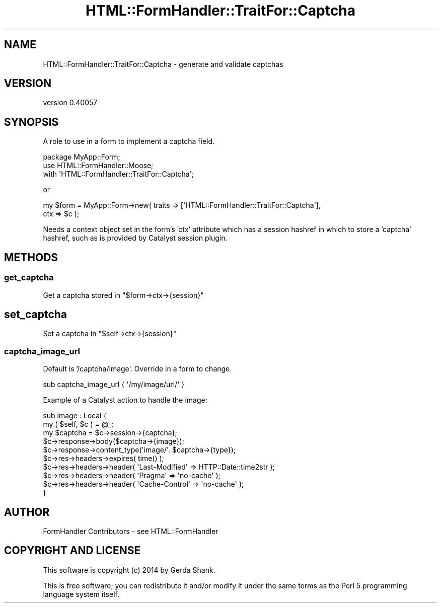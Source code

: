 .\" Automatically generated by Pod::Man 2.25 (Pod::Simple 3.20)
.\"
.\" Standard preamble:
.\" ========================================================================
.de Sp \" Vertical space (when we can't use .PP)
.if t .sp .5v
.if n .sp
..
.de Vb \" Begin verbatim text
.ft CW
.nf
.ne \\$1
..
.de Ve \" End verbatim text
.ft R
.fi
..
.\" Set up some character translations and predefined strings.  \*(-- will
.\" give an unbreakable dash, \*(PI will give pi, \*(L" will give a left
.\" double quote, and \*(R" will give a right double quote.  \*(C+ will
.\" give a nicer C++.  Capital omega is used to do unbreakable dashes and
.\" therefore won't be available.  \*(C` and \*(C' expand to `' in nroff,
.\" nothing in troff, for use with C<>.
.tr \(*W-
.ds C+ C\v'-.1v'\h'-1p'\s-2+\h'-1p'+\s0\v'.1v'\h'-1p'
.ie n \{\
.    ds -- \(*W-
.    ds PI pi
.    if (\n(.H=4u)&(1m=24u) .ds -- \(*W\h'-12u'\(*W\h'-12u'-\" diablo 10 pitch
.    if (\n(.H=4u)&(1m=20u) .ds -- \(*W\h'-12u'\(*W\h'-8u'-\"  diablo 12 pitch
.    ds L" ""
.    ds R" ""
.    ds C` ""
.    ds C' ""
'br\}
.el\{\
.    ds -- \|\(em\|
.    ds PI \(*p
.    ds L" ``
.    ds R" ''
'br\}
.\"
.\" Escape single quotes in literal strings from groff's Unicode transform.
.ie \n(.g .ds Aq \(aq
.el       .ds Aq '
.\"
.\" If the F register is turned on, we'll generate index entries on stderr for
.\" titles (.TH), headers (.SH), subsections (.SS), items (.Ip), and index
.\" entries marked with X<> in POD.  Of course, you'll have to process the
.\" output yourself in some meaningful fashion.
.ie \nF \{\
.    de IX
.    tm Index:\\$1\t\\n%\t"\\$2"
..
.    nr % 0
.    rr F
.\}
.el \{\
.    de IX
..
.\}
.\" ========================================================================
.\"
.IX Title "HTML::FormHandler::TraitFor::Captcha 3"
.TH HTML::FormHandler::TraitFor::Captcha 3 "2014-08-02" "perl v5.16.3" "User Contributed Perl Documentation"
.\" For nroff, turn off justification.  Always turn off hyphenation; it makes
.\" way too many mistakes in technical documents.
.if n .ad l
.nh
.SH "NAME"
HTML::FormHandler::TraitFor::Captcha \- generate and validate captchas
.SH "VERSION"
.IX Header "VERSION"
version 0.40057
.SH "SYNOPSIS"
.IX Header "SYNOPSIS"
A role to use in a form to implement a captcha field.
.PP
.Vb 3
\&   package MyApp::Form;
\&   use HTML::FormHandler::Moose;
\&   with \*(AqHTML::FormHandler::TraitFor::Captcha\*(Aq;
.Ve
.PP
or
.PP
.Vb 2
\&   my $form = MyApp::Form\->new( traits => [\*(AqHTML::FormHandler::TraitFor::Captcha\*(Aq],
\&       ctx => $c );
.Ve
.PP
Needs a context object set in the form's 'ctx' attribute which has a session
hashref in which to store a 'captcha' hashref, such as is provided by Catalyst
session plugin.
.SH "METHODS"
.IX Header "METHODS"
.SS "get_captcha"
.IX Subsection "get_captcha"
Get a captcha stored in \f(CW\*(C`$form\->ctx\->{session}\*(C'\fR
.SH "set_captcha"
.IX Header "set_captcha"
Set a captcha in \f(CW\*(C`$self\->ctx\->{session}\*(C'\fR
.SS "captcha_image_url"
.IX Subsection "captcha_image_url"
Default is '/captcha/image'. Override in a form to change.
.PP
.Vb 1
\&   sub captcha_image_url { \*(Aq/my/image/url/\*(Aq }
.Ve
.PP
Example of a Catalyst action to handle the image:
.PP
.Vb 10
\&    sub image : Local {
\&        my ( $self, $c ) = @_;
\&        my $captcha = $c\->session\->{captcha};
\&        $c\->response\->body($captcha\->{image});
\&        $c\->response\->content_type(\*(Aqimage/\*(Aq. $captcha\->{type});
\&        $c\->res\->headers\->expires( time() );
\&        $c\->res\->headers\->header( \*(AqLast\-Modified\*(Aq => HTTP::Date::time2str );
\&        $c\->res\->headers\->header( \*(AqPragma\*(Aq        => \*(Aqno\-cache\*(Aq );
\&        $c\->res\->headers\->header( \*(AqCache\-Control\*(Aq => \*(Aqno\-cache\*(Aq );
\&    }
.Ve
.SH "AUTHOR"
.IX Header "AUTHOR"
FormHandler Contributors \- see HTML::FormHandler
.SH "COPYRIGHT AND LICENSE"
.IX Header "COPYRIGHT AND LICENSE"
This software is copyright (c) 2014 by Gerda Shank.
.PP
This is free software; you can redistribute it and/or modify it under
the same terms as the Perl 5 programming language system itself.

